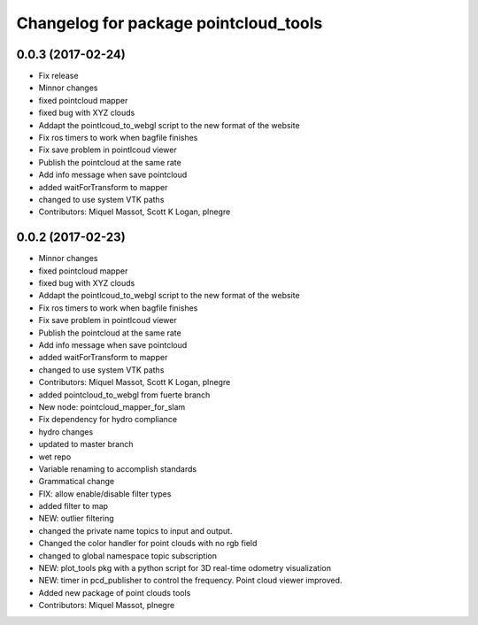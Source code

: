 ^^^^^^^^^^^^^^^^^^^^^^^^^^^^^^^^^^^^^^
Changelog for package pointcloud_tools
^^^^^^^^^^^^^^^^^^^^^^^^^^^^^^^^^^^^^^

0.0.3 (2017-02-24)
------------------
* Fix release
* Minnor changes
* fixed pointcloud mapper
* fixed bug with XYZ clouds
* Addapt the pointlcoud_to_webgl script to the new format of the website
* Fix ros timers to work when bagfile finishes
* Fix save problem in pointlcoud viewer
* Publish the pointcloud at the same rate
* Add info message when save pointcloud
* added waitForTransform to mapper
* changed to use system VTK paths
* Contributors: Miquel Massot, Scott K Logan, plnegre

0.0.2 (2017-02-23)
------------------
* Minnor changes
* fixed pointcloud mapper
* fixed bug with XYZ clouds
* Addapt the pointlcoud_to_webgl script to the new format of the website
* Fix ros timers to work when bagfile finishes
* Fix save problem in pointlcoud viewer
* Publish the pointcloud at the same rate
* Add info message when save pointcloud
* added waitForTransform to mapper
* changed to use system VTK paths
* Contributors: Miquel Massot, Scott K Logan, plnegre

* added pointcloud_to_webgl from fuerte branch
* New node: pointcloud_mapper_for_slam
* Fix dependency for hydro compliance
* hydro changes
* updated to master branch
* wet repo
* Variable renaming to accomplish standards
* Grammatical change
* FIX: allow enable/disable filter types
* added filter to map
* NEW: outlier filtering
* changed the private name topics to input and output.
* Changed the color handler for point clouds with no rgb field
* changed to global namespace topic subscription
* NEW: plot_tools pkg with a python script for 3D real-time odometry visualization
* NEW: timer in pcd_publisher to control the frequency. Point cloud viewer improved.
* Added new package of point clouds tools
* Contributors: Miquel Massot, plnegre
